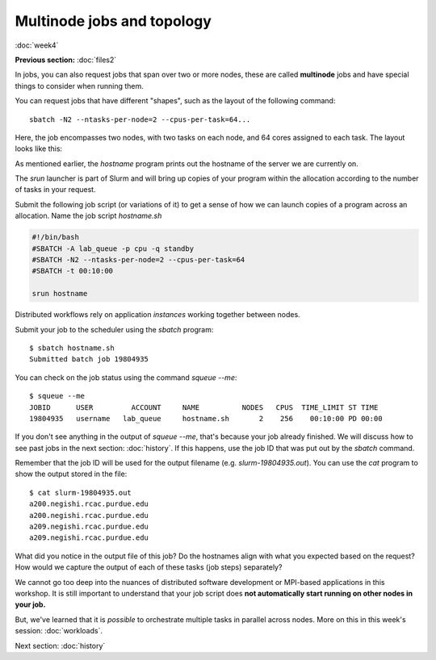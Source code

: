 Multinode jobs and topology
===========================
:doc:`week4`

**Previous section:**
:doc:`files2`

In jobs, you can also request jobs
that span over two or more nodes,
these are called **multinode** jobs
and have special things to consider
when running them.

You can request jobs that have different
"shapes", such as the layout of the
following command::

   sbatch -N2 --ntasks-per-node=2 --cpus-per-task=64...

Here, the job encompasses two nodes, with
two tasks on each node, and 64 cores
assigned to each task. The layout looks
like this:

.. image:: ../_static/Node_topology.png
   :alt: An image showing how each node is broken up by each task and by cores.

As mentioned earlier, the `hostname`
program prints out the hostname of the
server we are currently on.

The `srun` launcher is part of Slurm and
will bring up copies of your program
within the allocation according to the
number of tasks in your request.

Submit the following job script (or
variations of it) to get a sense of
how we can launch copies of a program
across an allocation. Name the job
script `hostname.sh`

.. code-block::

   #!/bin/bash
   #SBATCH -A lab_queue -p cpu -q standby
   #SBATCH -N2 --ntasks-per-node=2 --cpus-per-task=64
   #SBATCH -t 00:10:00
   
   srun hostname

Distributed workflows rely on application
*instances* working together between nodes.

Submit your job to the scheduler using
the `sbatch` program::

   $ sbatch hostname.sh
   Submitted batch job 19804935

You can check on the job status using
the command `squeue \-\-me`::

   $ squeue --me
   JOBID      USER         ACCOUNT     NAME          NODES   CPUS  TIME_LIMIT ST TIME
   19804935   username   lab_queue     hostname.sh       2    256    00:10:00 PD 00:00

If you don't see anything in the output
of `squeue \-\-me`, that's because your
job already finished. We will discuss
how to see past jobs in the next section:
:doc:`history`. If this happens, use
the job ID that was put out by the
`sbatch` command.

Remember that the job ID will be used
for the output filename (e.g.
`slurm-19804935.out`). You can use
the `cat` program to show the output
stored in the file::

   $ cat slurm-19804935.out
   a200.negishi.rcac.purdue.edu
   a200.negishi.rcac.purdue.edu
   a209.negishi.rcac.purdue.edu
   a209.negishi.rcac.purdue.edu

What did you notice in the output file
of this job? Do the hostnames align with
what you expected based on the request?
How would we capture the output of each
of these tasks (job steps) separately?

.. admonition:: Answer
   :collapsible: closed

   We could use `srun`'s `--output`
   option e.g.:

   `--output %j-%t-%s.out`

   Where `%j` is the job ID, `%t` is the
   task ID and `%s` is the step ID.

We cannot go too deep into the nuances of
distributed software development or
MPI-based applications in this workshop.
It is still important to understand that
your job script does
**not automatically start running on other nodes in your job.**

But, we've learned that it is *possible*
to orchestrate multiple tasks in
parallel across nodes. More on this in
this week's session: :doc:`workloads`.

Next section\:
:doc:`history`

